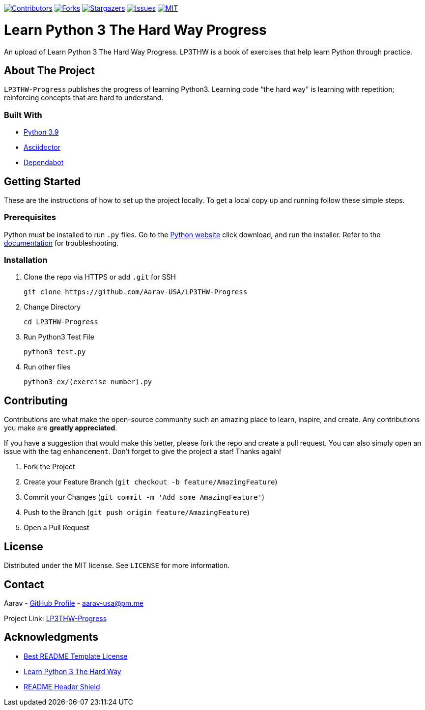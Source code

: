 [[top]]

https://github.com/Aarav-USA/LP3THW-Progress/graphs/contributors[image:https://img.shields.io/github/contributors/Aarav-USA/LP3THW-Progress.svg?style=for-the-badge[Contributors]]
https://github.com/Aarav-USA/LP3THW-Progress/network/members[image:https://img.shields.io/github/forks/Aarav-USA/LP3THW-Progress.svg?style=for-the-badge[Forks]]
https://github.com/Aarav-USA/LP3THW-Progress/stargazers[image:https://img.shields.io/github/stars/Aarav-USA/LP3THW-Progress.svg?style=for-the-badge[Stargazers]]
https://github.com/Aarav-USA/LP3THW-Progress/issues[image:https://img.shields.io/github/issues/Aarav-USA/LP3THW-Progress.svg?style=for-the-badge[Issues]]
https://github.com/Aarav-USA/LP3THW-Progress/blob/main/LICENSE[image:https://img.shields.io/github/license/Aarav-USA/LP3THW-Progress.svg?style=for-the-badge[MIT]]

= Learn Python 3 The Hard Way Progress

An upload of Learn Python 3 The Hard Way Progress.
LP3THW is a book of exercises that help learn Python through practice.

:toc:

== About The Project

`LP3THW-Progress` publishes the progress of learning Python3.
Learning code “the hard way” is learning with repetition; reinforcing concepts that are hard to understand.


=== Built With
// Refs:
:url-python: https://www.python.org
:url-asciidoctor: https://asciidoctor.org
:url-dependabot: https://github.com/dependabot

- {url-python}[Python 3.9]
- {url-asciidoctor}[Asciidoctor]
- {url-dependabot}[Dependabot]


== Getting Started

These are the instructions of how to set up the project locally.
To get a local copy up and running follow these simple steps.

=== Prerequisites
// Refs
:url-python: https://www.python.org/downloads
:url-docs: https://docs.python.org/3

Python must be installed to run `.py` files.
Go to the {url-python}[Python website] click download, and run the installer.
Refer to the {url-docs}[documentation] for troubleshooting.


=== Installation

. Clone the repo via HTTPS or add `.git` for SSH
+
[source,sh]
----
git clone https://github.com/Aarav-USA/LP3THW-Progress
----
. Change Directory
+
[source,sh]
----
cd LP3THW-Progress
----
. Run Python3 Test File
+
[source,sh]
----
python3 test.py
----
. Run other files
+
[source,sh]
----
python3 ex/(exercise number).py
----


== Contributing

Contributions are what make the open-source community such an amazing place to learn, inspire, and create.
Any contributions you make are *greatly appreciated*.

If you have a suggestion that would make this better, please fork the repo and create a pull request.
You can also simply open an issue with the tag `enhancement`.
Don’t forget to give the project a star!
Thanks again!

1. Fork the Project
2. Create your Feature Branch (`git checkout -b feature/AmazingFeature`)
3. Commit your Changes (`git commit -m 'Add some AmazingFeature'`)
4. Push to the Branch (`git push origin feature/AmazingFeature`)
5. Open a Pull Request


== License

Distributed under the MIT license.
See `LICENSE` for more information.


== Contact
// Refs:
:url-profile: https://github.com/Aarav-USA
:url-project: https://github.com/Aarav-USA/LP3THW-Progress

Aarav - {url-profile}}[GitHub Profile] - aarav-usa@pm.me

Project Link:
{url-project}[LP3THW-Progress]


== Acknowledgments
// Refs:
:url-template: https://github.com/othneildrew/Best-README-Template/blob/master/LICENSE.txt
:url-book: https://github.com/immu0001/Learn-Python-3-The-Hard-Way
:url-shields: https://shields.io/

- {url-template}[Best README Template License]
- {url-book}[Learn Python 3 The Hard Way]
- {url-shields}[README Header Shield]
